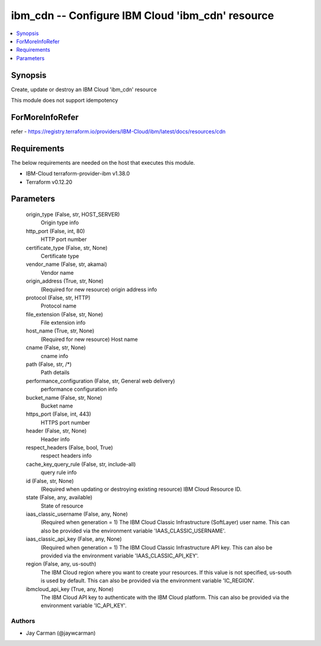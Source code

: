 
ibm_cdn -- Configure IBM Cloud 'ibm_cdn' resource
=================================================

.. contents::
   :local:
   :depth: 1


Synopsis
--------

Create, update or destroy an IBM Cloud 'ibm_cdn' resource

This module does not support idempotency


ForMoreInfoRefer
----------------
refer - https://registry.terraform.io/providers/IBM-Cloud/ibm/latest/docs/resources/cdn

Requirements
------------
The below requirements are needed on the host that executes this module.

- IBM-Cloud terraform-provider-ibm v1.38.0
- Terraform v0.12.20



Parameters
----------

  origin_type (False, str, HOST_SERVER)
    Origin type info


  http_port (False, int, 80)
    HTTP port number


  certificate_type (False, str, None)
    Certificate type


  vendor_name (False, str, akamai)
    Vendor name


  origin_address (True, str, None)
    (Required for new resource) origin address info


  protocol (False, str, HTTP)
    Protocol name


  file_extension (False, str, None)
    File extension info


  host_name (True, str, None)
    (Required for new resource) Host name


  cname (False, str, None)
    cname info


  path (False, str, /*)
    Path details


  performance_configuration (False, str, General web delivery)
    performance configuration info


  bucket_name (False, str, None)
    Bucket name


  https_port (False, int, 443)
    HTTPS port number


  header (False, str, None)
    Header info


  respect_headers (False, bool, True)
    respect headers info


  cache_key_query_rule (False, str, include-all)
    query rule info


  id (False, str, None)
    (Required when updating or destroying existing resource) IBM Cloud Resource ID.


  state (False, any, available)
    State of resource


  iaas_classic_username (False, any, None)
    (Required when generation = 1) The IBM Cloud Classic Infrastructure (SoftLayer) user name. This can also be provided via the environment variable 'IAAS_CLASSIC_USERNAME'.


  iaas_classic_api_key (False, any, None)
    (Required when generation = 1) The IBM Cloud Classic Infrastructure API key. This can also be provided via the environment variable 'IAAS_CLASSIC_API_KEY'.


  region (False, any, us-south)
    The IBM Cloud region where you want to create your resources. If this value is not specified, us-south is used by default. This can also be provided via the environment variable 'IC_REGION'.


  ibmcloud_api_key (True, any, None)
    The IBM Cloud API key to authenticate with the IBM Cloud platform. This can also be provided via the environment variable 'IC_API_KEY'.













Authors
~~~~~~~

- Jay Carman (@jaywcarman)
